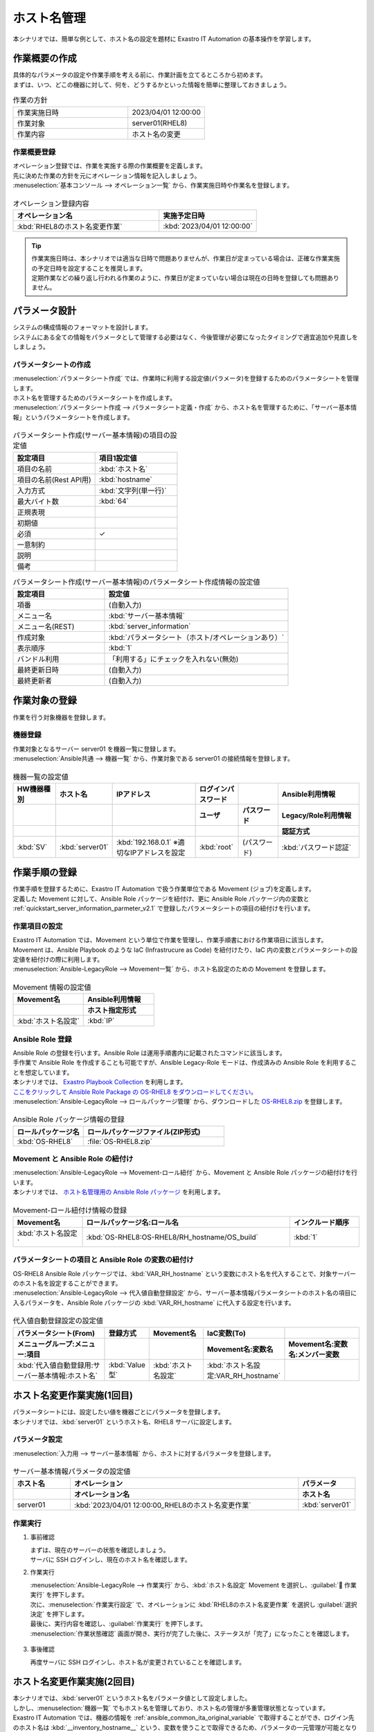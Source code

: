 ============
ホスト名管理
============

| 本シナリオでは、簡単な例として、ホスト名の設定を題材に Exastro IT Automation の基本操作を学習します。


作業概要の作成
==============

| 具体的なパラメータの設定や作業手順を考える前に、作業計画を立てるところから初めます。
| まずは、いつ、どこの機器に対して、何を、どうするかといった情報を簡単に整理しておきましょう。

.. list-table:: 作業の方針
   :widths: 15 10
   :header-rows: 0

   * - 作業実施日時
     - 2023/04/01 12:00:00
   * - 作業対象
     - server01(RHEL8)
   * - 作業内容
     - ホスト名の変更

作業概要登録
------------

| オペレーション登録では、作業を実施する際の作業概要を定義します。
| 先に決めた作業の方針を元にオペレーション情報を記入しましょう。

.. glossary:: オペレーション
   実施する作業のことで、オペレーションに対して作業対象とパラメータが紐づきます。

| :menuselection:`基本コンソール --> オペレーション一覧` から、作業実施日時や作業名を登録します。

.. figure:: ../../../../images/learn/quickstart/scenario1/オペレーション登録.gif
   :width: 1200px
   :alt: オペレーション登録

.. list-table:: オペレーション登録内容
   :widths: 15 10
   :header-rows: 1

   * - オペレーション名
     - 実施予定日時
   * - :kbd:`RHEL8のホスト名変更作業`
     - :kbd:`2023/04/01 12:00:00`

.. tip::
   | 作業実施日時は、本シナリオでは適当な日時で問題ありませんが、作業日が定まっている場合は、正確な作業実施の予定日時を設定することを推奨します。
   | 定期作業などの繰り返し行われる作業のように、作業日が定まっていない場合は現在の日時を登録しても問題ありません。


パラメータ設計
==============

| システムの構成情報のフォーマットを設計します。

| システムにある全ての情報をパラメータとして管理する必要はなく、今後管理が必要になったタイミングで適宜追加や見直しをしましょう。

.. _quickstart_server_information_parmeter_v2.1:

パラメータシートの作成
----------------------

| :menuselection:`パラメータシート作成` では、作業時に利用する設定値(パラメータ)を登録するためのパラメータシートを管理します。

.. glossary:: パラメータシート
   システムのパラメータ情報を管理するデータ構造のことです。

| ホスト名を管理するためのパラメータシートを作成します。
| :menuselection:`パラメータシート作成 --> パラメータシート定義・作成` から、ホスト名を管理するために、「サーバー基本情報」というパラメータシートを作成します。

.. figure:: ../../../../images/learn/quickstart/scenario1/パラメータシート作成.png
   :width: 1200px
   :alt: パラメータシート作成

.. list-table:: パラメータシート作成(サーバー基本情報)の項目の設定値
   :widths: 10 10
   :header-rows: 1

   * - 設定項目
     - 項目1設定値
   * - 項目の名前
     - :kbd:`ホスト名`
   * - 項目の名前(Rest API用) 
     - :kbd:`hostname`
   * - 入力方式
     - :kbd:`文字列(単一行)`
   * - 最大バイト数
     - :kbd:`64`
   * - 正規表現
     - 
   * - 初期値
     - 
   * - 必須
     - ✓
   * - 一意制約
     - 
   * - 説明
     - 
   * - 備考
     - 

.. list-table:: パラメータシート作成(サーバー基本情報)のパラメータシート作成情報の設定値
   :widths: 5 10
   :header-rows: 1

   * - 設定項目
     - 設定値
   * - 項番
     - (自動入力)
   * - メニュー名
     - :kbd:`サーバー基本情報`
   * - メニュー名(REST)
     - :kbd:`server_information`
   * - 作成対象
     - :kbd:`パラメータシート（ホスト/オペレーションあり）`
   * - 表示順序
     - :kbd:`1`
   * - バンドル利用
     - 「利用する」にチェックを入れない(無効)
   * - 最終更新日時
     - (自動入力)
   * - 最終更新者
     - (自動入力)


作業対象の登録
==============

| 作業を行う対象機器を登録します。

機器登録
--------

| 作業対象となるサーバー server01 を機器一覧に登録します。

| :menuselection:`Ansible共通 --> 機器一覧` から、作業対象である server01 の接続情報を登録します。

.. figure:: ../../../../images/learn/quickstart/scenario1/機器一覧登録.gif
   :width: 1200px
   :alt: 機器一覧登録

.. list-table:: 機器一覧の設定値
   :widths: 10 10 20 10 10 20
   :header-rows: 3

   * - HW機器種別
     - ホスト名
     - IPアドレス
     - ログインパスワード
     - 
     - Ansible利用情報
   * - 
     - 
     - 
     - ユーザ
     - パスワード
     - Legacy/Role利用情報
   * - 
     - 
     - 
     - 
     - 
     - 認証方式
   * - :kbd:`SV`
     - :kbd:`server01`
     - :kbd:`192.168.0.1` ※適切なIPアドレスを設定
     - :kbd:`root`
     - (パスワード)
     - :kbd:`パスワード認証`

作業手順の登録
==============

| 作業手順を登録するために、Exastro IT Automation で扱う作業単位である Movement (ジョブ)を定義します。
| 定義した Movement に対して、Ansible Role パッケージを紐付け、更に Ansible Role パッケージ内の変数と :ref:`quickstart_server_information_parmeter_v2.1` で登録したパラメータシートの項目の紐付けを行います。

.. glossary:: Movement
   Exastro IT Automation における、最小の作業単位のことを指します。
   1回の Movement 実行は、1回の ansible-playbook コマンドの実行と同じです。

作業項目の設定
--------------

| Exastro IT Automation では、Movement という単位で作業を管理し、作業手順書における作業項目に該当します。
| Movement は、Ansible Playbook のような IaC (Infrastrucure as Code) を紐付けたり、IaC 内の変数とパラメータシートの設定値を紐付けの際に利用します。

| :menuselection:`Ansible-LegacyRole --> Movement一覧` から、ホスト名設定のための Movement を登録します。

.. figure:: ../../../../images/learn/quickstart/scenario1/Movement登録.png
   :width: 1200px
   :alt: Movement登録

.. list-table:: Movement 情報の設定値
   :widths: 10 10
   :header-rows: 2

   * - Movement名
     - Ansible利用情報
   * - 
     - ホスト指定形式
   * - :kbd:`ホスト名設定`
     - :kbd:`IP`

Ansible Role 登録
-----------------

| Ansible Role の登録を行います。Ansible Role は運用手順書内に記載されたコマンドに該当します。
| 手作業で Ansible Role を作成することも可能ですが、Ansible Legacy-Role モードは、作成済みの Ansible Role を利用することを想定しています。
| 本シナリオでは、 `Exastro Playbook Collection <https://github.com/exastro-suite/playbook-collection-docs/blob/master/ansible_role_packages/README.md>`_ を利用します。

| `ここをクリックして Ansible Role Package の OS-RHEL8 をダウンロードしてください。 <https://github.com/exastro-playbook-collection/OS-RHEL8/releases/download/v23.03/OS-RHEL8.zip>`_ 

| :menuselection:`Ansible-LegacyRole --> ロールパッケージ管理` から、ダウンロードした `OS-RHEL8.zip <https://github.com/exastro-playbook-collection/OS-RHEL8/releases/download/v23.03/OS-RHEL8.zip>`_ を登録します。

.. figure:: ../../../../images/learn/quickstart/scenario1/ロールパッケージ管理.gif
   :width: 1200px
   :alt: ロールパッケージ管理

.. list-table:: Ansible Role パッケージ情報の登録
  :widths: 10 20
  :header-rows: 1

  * - ロールパッケージ名
    - ロールパッケージファイル(ZIP形式)
  * - :kbd:`OS-RHEL8`
    - :file:`OS-RHEL8.zip`

Movement と Ansible Role の紐付け
---------------------------------

| :menuselection:`Ansible-LegacyRole --> Movement-ロール紐付` から、Movement と Ansible Role パッケージの紐付けを行います。
| 本シナリオでは、 `ホスト名管理用の Ansible Role パッケージ <https://github.com/exastro-playbook-collection/OS-RHEL8/tree/master/RH_hostname/OS_build>`_ を利用します。

.. figure:: ../../../../images/learn/quickstart/scenario1/Movement-ロール紐付け.png
   :width: 1200px
   :alt: Movement-ロール紐付け

.. list-table:: Movement-ロール紐付け情報の登録
  :widths: 10 30 10
  :header-rows: 1

  * - Movement名
    - ロールパッケージ名:ロール名
    - インクルード順序
  * - :kbd:`ホスト名設定`
    - :kbd:`OS-RHEL8:OS-RHEL8/RH_hostname/OS_build`
    - :kbd:`1`

パラメータシートの項目と Ansible Role の変数の紐付け
----------------------------------------------------

| OS-RHEL8 Ansible Role パッケージでは、:kbd:`VAR_RH_hostname` という変数にホスト名を代入することで、対象サーバーのホスト名を設定することができます。

| :menuselection:`Ansible-LegacyRole --> 代入値自動登録設定` から、サーバー基本情報パラメータシートのホスト名の項目に入るパラメータを、Ansible Role パッケージの :kbd:`VAR_RH_hostname` に代入する設定を行います。

.. figure:: ../../../../images/learn/quickstart/scenario1/代入値自動登録設定.gif
   :width: 1200px
   :alt: 代入値自動登録設定

.. list-table:: 代入値自動登録設定の設定値
  :widths: 40 10 20 20 30
  :header-rows: 2

  * - パラメータシート(From)
    - 登録方式
    - Movement名
    - IaC変数(To)
    -
  * - メニューグループ:メニュー:項目
    -
    -
    - Movement名:変数名
    - Movement名:変数名:メンバー変数
  * - :kbd:`代入値自動登録用:サーバー基本情報:ホスト名`
    - :kbd:`Value型`
    - :kbd:`ホスト名設定`
    - :kbd:`ホスト名設定:VAR_RH_hostname`
    - 


ホスト名変更作業実施(1回目)
===========================

| パラメータシートには、設定したい値を機器ごとにパラメータを登録します。
| 本シナリオでは、:kbd:`server01` というホスト名、RHEL8 サーバに設定します。

パラメータ設定
--------------

| :menuselection:`入力用 --> サーバー基本情報` から、ホストに対するパラメータを登録します。

.. figure:: ../../../../images/learn/quickstart/scenario1/パラメータ登録.gif
   :width: 1200px
   :alt: パラメータ登録

.. list-table:: サーバー基本情報パラメータの設定値
  :widths: 5 20 5
  :header-rows: 2

  * - ホスト名
    - オペレーション
    - パラメータ
  * - 
    - オペレーション名
    - ホスト名
  * - server01
    - :kbd:`2023/04/01 12:00:00_RHEL8のホスト名変更作業`
    - :kbd:`server01`

作業実行
--------

1. 事前確認

   | まずは、現在のサーバーの状態を確認しましょう。
   | サーバに SSH ログインし、現在のホスト名を確認します。

   .. code-block:: bash
      :caption: コマンド

      # ホスト名の取得
      hostnamectl status --static

   .. code-block:: bash
      :caption: 実行結果

      # 結果は環境ごとに異なります
      localhost

2. 作業実行

   | :menuselection:`Ansible-LegacyRole --> 作業実行` から、:kbd:`ホスト名設定` Movement を選択し、:guilabel:` 作業実行` を押下します。
   | 次に、:menuselection:`作業実行設定` で、オペレーションに :kbd:`RHEL8のホスト名変更作業` を選択し :guilabel:`選択決定` を押下します。
   | 最後に、実行内容を確認し、:guilabel:`作業実行` を押下します。

   | :menuselection:`作業状態確認` 画面が開き、実行が完了した後に、ステータスが「完了」になったことを確認します。

.. figure:: ../../../../images/learn/quickstart/scenario1/作業実行.gif
   :width: 1200px
   :alt: 作業実行

3. 事後確認

   | 再度サーバに SSH ログインし、ホスト名が変更されていることを確認します。

   .. code-block:: bash
      :caption: コマンド

      # ホスト名の取得
      hostnamectl status --static

   .. code-block:: bash
      :caption: 実行結果

      server01


ホスト名変更作業実施(2回目)
===========================

| 本シナリオでは、:kbd:`server01` というホスト名をパラメータ値として設定しました。
| しかし、:menuselection:`機器一覧` でもホスト名を管理しており、ホスト名の管理が多重管理状態となっています。

| Exastro IT Automation では、機器の情報を :ref:`ansible_common_ita_original_variable` で取得することができ、ログイン先のホスト名は  :kbd:`__inventory_hostname__` という、変数を使うことで取得できるため、パラメータの一元管理が可能となります。

パラメータ設定
--------------

| :menuselection:`入力用 --> サーバー基本情報` から、ITA 独自変数を使って機器一覧に登録してあるホスト名を登録してみましょう。

.. figure:: ../../../../images/learn/quickstart/scenario1/パラメータ設定.png
   :width: 1200px
   :alt: パラメータ設定

.. list-table:: サーバー基本情報パラメータの設定値
  :widths: 5 10 5
  :header-rows: 2

  * - ホスト名
    - オペレーション
    - パラメータ
  * - 
    - オペレーション名
    - ホスト名
  * - :kbd:`server01`
    - :kbd:`2023/04/01 12:00:00_RHEL8のホスト名変更作業`
    - :kbd:`"{{ __inventory_hostname__ }}"`


機器情報の更新
--------------

| 作業対象となるサーバー server01 のホスト名を db01 に変更します。

| :menuselection:`Ansible共通 --> 機器一覧` から、作業対象である server01 のホスト名を db01 に更新します。

.. figure:: ../../../../images/learn/quickstart/scenario1/機器一覧変更.png
   :width: 1200px
   :alt: パラメータ登録

.. list-table:: 機器一覧の設定値
   :widths: 10 10 20 10 10 20
   :header-rows: 3

   * - HW機器種別
     - ホスト名
     - IPアドレス
     - ログインパスワード
     - 
     - Ansible利用情報
   * - 
     - 
     - 
     - ユーザ
     - パスワード
     - Legacy/Role利用情報
   * - 
     - 
     - 
     - 
     - 
     - 認証方式
   * - :kbd:`SV`
     - :kbd:`db01`
     - :kbd:`192.168.0.1` ※適切なIPアドレスを設定
     - :kbd:`root`
     - (パスワード)
     - :kbd:`パスワード認証`


作業実行
--------

1. 作業実行

   | :menuselection:`Ansible-LegacyRole --> 作業実行` から、:kbd:`ホスト名設定` Movement を選択し、:guilabel:` 作業実行` を押下します。
   | 次に、:menuselection:`作業実行設定` で、オペレーションに :kbd:`RHEL8のホスト名変更作業` を選択し :guilabel:`選択決定` を押下します。
   | 最後に、実行内容を確認し、:guilabel:`作業実行` を押下します。

   | :menuselection:`作業状態確認` 画面が開き、実行が完了した後に、ステータスが「完了」になったことを確認します。

.. figure:: ../../../../images/learn/quickstart/scenario1/作業実行.gif
   :width: 1200px
   :alt: 作業実行

2. 事後確認

   | 再度サーバに SSH ログインし、ホスト名が変更されていることを確認します。

   .. code-block:: bash
      :caption: コマンド

      # ホスト名の取得
      hostnamectl status --static

   .. code-block:: bash
      :caption: 実行結果

      db01

| 以降は、 :menuselection:`Ansible共通 --> 機器一覧` から、ホスト名を変更し、作業実行をするだけでホスト名の更新を行うことが可能です。


まとめ
======

| 本シナリオでは、RHEL8 サーバに対してホスト名を設定するシナリオを通して、Exastro IT Automation の基本的な操作方法やコンセプトについて紹介をしました。
| :doc:`次のシナリオ <scenario2>` では、より実用的なパラメータシートの管理方法について紹介をします。